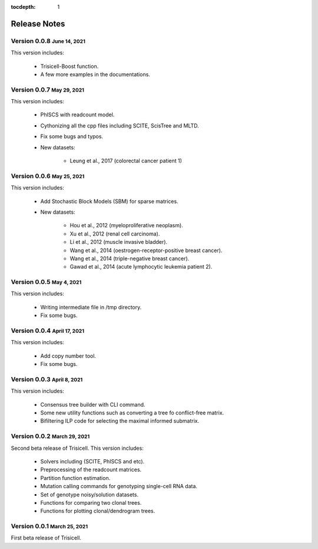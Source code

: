 :tocdepth: 1

.. role:: small
.. role:: smaller

Release Notes
=============


Version 0.0.8 :small:`June 14, 2021`
-------------------------------------

This version includes:

    - Trisicell-Boost function.
    - A few more examples in the documentations.


Version 0.0.7 :small:`May 29, 2021`
-------------------------------------

This version includes:

    - PhISCS with readcount model.
    - Cythonizing all the cpp files including SCITE, ScisTree and MLTD.
    - Fix some bugs and typos.
    - New datasets:

        - Leung et al., 2017 (colorectal cancer patient 1)


Version 0.0.6 :small:`May 25, 2021`
-------------------------------------

This version includes:

    - Add Stochastic Block Models (SBM) for sparse matrices.
    - New datasets:

        - Hou et al., 2012 (myeloproliferative neoplasm).
        - Xu et al., 2012 (renal cell carcinoma).
        - Li et al., 2012 (muscle invasive bladder).
        - Wang et al., 2014 (oestrogen-receptor-positive breast cancer).
        - Wang et al., 2014 (triple-negative breast cancer).
        - Gawad et al., 2014 (acute lymphocytic leukemia patient 2).


Version 0.0.5 :small:`May 4, 2021`
-------------------------------------

This version includes:

    - Writing intermediate file in /tmp directory.
    - Fix some bugs.


Version 0.0.4 :small:`April 17, 2021`
-------------------------------------

This version includes:

    - Add copy number tool.
    - Fix some bugs.


Version 0.0.3 :small:`April 8, 2021`
-------------------------------------

This version includes:

    - Consensus tree builder with CLI command.
    - Some new utility functions such as converting a tree fo conflict-free matrix.
    - Bifiltering ILP code for selecting the maximal informed submatrix.


Version 0.0.2 :small:`March 29, 2021`
-------------------------------------

Second beta release of Trisicell. This version includes:

    - Solvers including (SCITE, PhISCS and etc).
    - Preprocessing of the readcount matrices.
    - Partition function estimation.
    - Mutation calling commands for genotyping single-cell RNA data.
    - Set of genotype noisy/solution datasets.
    - Functions for comparing two clonal trees.
    - Functions for plotting clonal/dendrogram trees.


Version 0.0.1 :small:`March 25, 2021`
-------------------------------------

First beta release of Trisicell.
